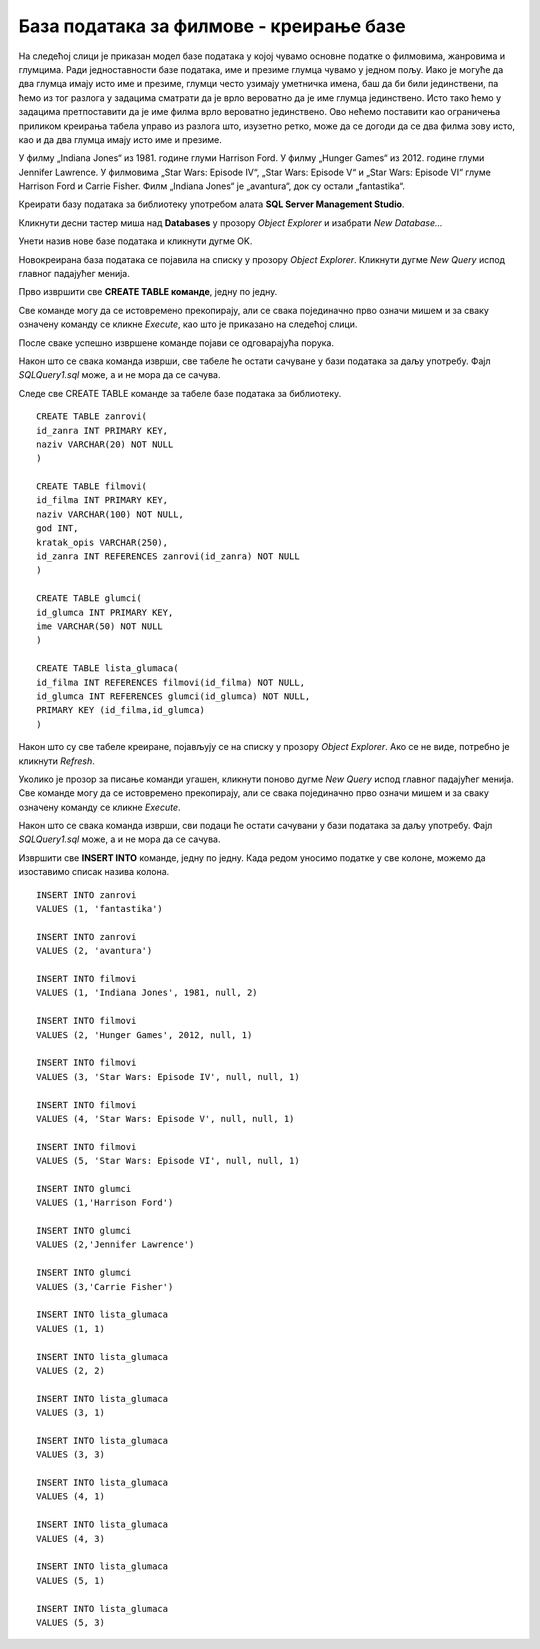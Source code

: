 База података за филмове - креирање базе
========================================

.. suggestionnote::

    Следи још један практичан задатак инспирисан стварним примером из живота у којем се ради са великим количинама података. Креираћемо базу података за евиденцију филмова. Овај мали пример може да се посматра као део базе података неке онлајн платформе за пуштање филмова.

    Приказани пример базе података за колекцију филмова ћемо касније употребити тако што ћемо креирати програме у којима ћемо јој приступати. 

На следећој слици је приказан модел базе података у којој чувамо основне податке о филмовима, жанровима и глумцима. Ради једноставности базе података, име и презиме глумца чувамо у једном пољу. Иако је могуће да два глумца имају исто име и презиме, глумци често узимају уметничка имена, баш да би били јединствени, па ћемо из тог разлога у задацима сматрати да је врло вероватно да је име глумца јединствено. Исто тако ћемо у задацима претпоставити да је име филма врло вероватно јединствено. Ово нећемо поставити као ограничења приликом креирања табела управо из разлога што, изузетно ретко, може да се догоди да се два филма зову исто, као и да два глумца имају исто име и презиме.  

.. image:: ../../_images/slika_141a.jpg
    :width: 400
    :align: center

У филму „Indiana Jones“ из 1981. године глуми Harrison Ford. У филму „Hunger Games“ из 2012. године глуми Jennifer Lawrence. У филмовима „Star Wars: Episode IV“, „Star Wars: Episode V“ и „Star Wars: Episode VI“ глуме Harrison Ford и Carrie Fisher. Филм „Indiana Jones“ је „avantura“, док су остали „fantastika“.

Креирати базу података за библиотеку употребом алата **SQL Server Management Studio**. 

Кликнути десни тастер миша над **Databases** у прозору *Object Explorer* и изабрати *New Database...*

.. image:: ../../_images/slika_141b.jpg
    :width: 400
    :align: center

Унети назив нове базе података и кликнути дугме OK. 

.. image:: ../../_images/slika_141c.jpg
    :width: 650
    :align: center

Новокреирана база података се појавила на списку у прозору *Object Explorer*. Кликнути дугме *New Query* испод главног падајућег менија. 

.. image:: ../../_images/slika_141d.jpg
    :width: 500
    :align: center

Прво извршити све **CREATE TABLE команде**, једну по једну.

.. infonote::

    **Редослед је битан!** Пре креирања табеле која има страни кључ неопходно је креирати табелу на коју она показује. 

Све команде могу да се истовремено прекопирају, али се свака појединачно прво означи мишем и за сваку означену команду се кликне *Execute*, као што је приказано на следећој слици. 

.. image:: ../../_images/slika_141e.jpg
    :width: 500
    :align: center

После сваке успешно извршене команде појави се одговарајућа порука.

.. image:: ../../_images/slika_141f.jpg
    :width: 350
    :align: center

Након што се свака команда изврши, све табеле ће остати сачуване у бази података за даљу употребу. Фајл *SQLQuery1.sql* може, а и не мора да се сачува.

Следе све CREATE TABLE команде за табеле базе података за библиотеку. 

::

    CREATE TABLE zanrovi(
    id_zanra INT PRIMARY KEY,
    naziv VARCHAR(20) NOT NULL
    )

    CREATE TABLE filmovi(
    id_filma INT PRIMARY KEY,
    naziv VARCHAR(100) NOT NULL,
    god INT,
    kratak_opis VARCHAR(250),
    id_zanra INT REFERENCES zanrovi(id_zanra) NOT NULL
    )

    CREATE TABLE glumci(
    id_glumca INT PRIMARY KEY,
    ime VARCHAR(50) NOT NULL
    )   

    CREATE TABLE lista_glumaca(
    id_filma INT REFERENCES filmovi(id_filma) NOT NULL,
    id_glumca INT REFERENCES glumci(id_glumca) NOT NULL,
    PRIMARY KEY (id_filma,id_glumca)
    )

Након што су све табеле креиране, појављују се на списку у прозору *Object Explorer*. Ако се не виде, потребно је кликнути *Refresh*. 

Уколико је прозор за писање команди угашен, кликнути поново дугме *New Query* испод главног падајућег менија. Све команде могу да се истовремено прекопирају, али се свака појединачно прво означи мишем и за сваку означену команду се кликне *Execute*. 

Након што се свака команда изврши, сви подаци ће остати сачувани у бази података за даљу употребу. Фајл *SQLQuery1.sql* може, а и не мора да се сачува.

Извршити све **INSERT INTO** команде, једну по једну. Када редом уносимо податке у све колоне, можемо да изоставимо списак назива колона.

.. infonote::

    **Редослед је битан!**

::

    INSERT INTO zanrovi
    VALUES (1, 'fantastika')

    INSERT INTO zanrovi
    VALUES (2, 'avantura')

    INSERT INTO filmovi
    VALUES (1, 'Indiana Jones', 1981, null, 2)

    INSERT INTO filmovi
    VALUES (2, 'Hunger Games', 2012, null, 1)

    INSERT INTO filmovi
    VALUES (3, 'Star Wars: Episode IV', null, null, 1)

    INSERT INTO filmovi
    VALUES (4, 'Star Wars: Episode V', null, null, 1)

    INSERT INTO filmovi
    VALUES (5, 'Star Wars: Episode VI', null, null, 1)

    INSERT INTO glumci
    VALUES (1,'Harrison Ford')

    INSERT INTO glumci
    VALUES (2,'Jennifer Lawrence')

    INSERT INTO glumci
    VALUES (3,'Carrie Fisher')

    INSERT INTO lista_glumaca
    VALUES (1, 1)

    INSERT INTO lista_glumaca
    VALUES (2, 2)

    INSERT INTO lista_glumaca
    VALUES (3, 1)

    INSERT INTO lista_glumaca
    VALUES (3, 3)

    INSERT INTO lista_glumaca
    VALUES (4, 1)

    INSERT INTO lista_glumaca
    VALUES (4, 3)

    INSERT INTO lista_glumaca
    VALUES (5, 1)   

    INSERT INTO lista_glumaca
    VALUES (5, 3)

